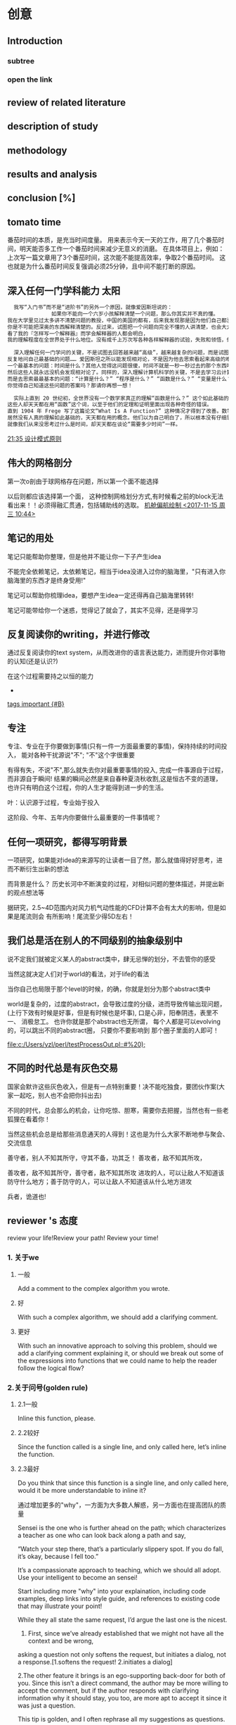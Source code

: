 
* 创意
** Introduction
*** subtree
*** open the link
** review of related literature
** description of study
** methodology
** results and analysis
**  conclusion [%]
** tomato time
番茄时间的本质，是充当时间度量。
用来表示今天一天的工作，用了几个番茄时间，明天能否多工作一个番茄时间来减少无意义的消磨。
在具体项目上，例如：上次写一篇文章用了3个番茄时间，这次能不能提高效率，争取2个番茄时间。
这也就是为什么番茄时间反复强调必须25分钟，且中间不能打断的原因。
** 深入任何一门学科能力                                              :太阳:

#+BEGIN_SRC org
    我写“入门书”而不是“进阶书”的另外一个原因，就像爱因斯坦说的：
                如果你不能向一个六岁小孩解释清楚一个问题，那么你其实并不真的懂。
  我在大学里见过太多讲不清楚问题的教授，中国的美国的都有，后来我发现那是因为他们自己都没弄明白。没有非常深入的见解，
  你是不可能把深奥的东西解释清楚的。反过来，试图把一个问题向完全不懂的人讲清楚，也会大大加深你自己的理解。
  看了我的『怎样写一个解释器』而学会解释器的人都会明白，
  我的理解程度在全世界处于什么地位。没有成千上万次写各种各样解释器的试验，失败和领悟，你是不可能理解到那种程度的。

    深入理解任何一门学问的关键，不是试图去回答越来越“高级”，越来越复杂的问题，而是试图去回答最基础的问题，
  反复地问自己最基础的问题…… 爱因斯坦之所以能发现相对论，不是因为他去思索看起来高级的难题，而是因为他去思索
  一个最基本的问题：时间是什么？其他人觉得这问题很傻，时间不就是一秒一秒过去的那个东西吗？现在是半夜两点，那就是时间！
  然后这些人就永远没机会发现相对论了。同样的，深入理解计算机科学的关键，不是去学习云计算，大数据或者区块链，
  而是去思索最最基本的问题：“计算是什么？” “程序是什么？” “函数是什么？” “变量是什么？” “抽象是什么？” …… 
  你觉得自己知道这些问题的答案吗？那请你再想一想！

    实际上直到 20 世纪初，全世界没有一个数学家真正的理解“函数是什么？” 这个如此基础的问题。
  这些人却天天都在用“函数”这个词，以至于他们的定理和证明里面出现各种奇怪的错误。
  直到 1904 年 Frege 写了这篇论文“What Is A Function?” 这种情况才得到了改善。数学发展了几千年，
  居然没有人真的理解如此基础的，天天都在用的概念。他们以为自己明白了，所以根本没有仔细思考过它是什么。
  就像我们从来没思考过什么是时间，却天天都在谈论“需要多少时间”一样。
#+END_SRC

 [[file:~/.emacs.d/GTD/orgBoss/Journal/20180308::*21:35%20%E8%AE%BE%E8%AE%A1%E6%A8%A1%E5%BC%8F%E5%8E%9F%E5%88%99][21:35 设计模式原则]]
**  伟大的网格剖分 
第一次o剖由于球网格存在问题，所以第一个面不能选择

以后则都应该选择第一个面， 这种控制网格划分方式,有时候看之前的block无法看出来！！必须得融汇贯通，包括辅助线的选取。
 [[file:~/.emacs.d/GTD/orgBoss/newgtd.org::*%E6%9C%BA%E8%88%B1%E5%81%8F%E8%88%AA%E7%BB%98%E5%88%B6%20<2017-11-15%20%E5%91%A8%E4%B8%89%2010:44>][机舱偏航绘制 <2017-11-15 周三 10:44>]]
** 笔记的用处 
笔记只能帮助你整理，但是他并不能让你一下子产生idea

不能完全依赖笔记，太依赖笔记，相当于idea没进入过你的脑海里，"只有进入你脑海里的东西才是终身受用!"

笔记可以帮助你梳理idea，要想产生idea一定还得再自己脑海里转转!


笔记可能带给你一个迷惑，觉得记了就会了，其实不见得，还是得学习
** 反复阅读你的writing，并进行修改 

通过反复阅读你的text system，从而改进你的语言表达能力，进而提升你对事物的认知(还是认识?)

在这个过程需要持之以恒的能力
 *
 [[file:~/.emacs.d/GTD/orgBoss/Note/notes.org::*tags%20important%20%5B#B%5D][tags important {#B}]]
** 专注 
专注、专业在于你要做到事情(只有一件一方面最重要的事情)，保持持续的时间投入，
能对各种干扰源说"不"; "不"这个字很重要

有得有失，不说"不",那么就失去你对最重要事情的投入, 完成一件事源自于过程，
而非源自于瞬间! 结果的瞬间必然是来自春种夏浇秋收割,这是恒古不变的道理，
也许只有明白这个过程，你的人生才能得到进一步的生活。

叶：认识源于过程，专业始于投入

这阶段、今年、五年内你要做什么最重要的一件事情呢？
** 任何一项研究，都得写明背景 

一项研究，如果能对idea的来源写的让读者一目了然，那么就值得好好思考，进而不断衍生出新的想法

而背景是什么？ 历史长河中不断演变的过程，对相似问题的整体描述，并提出新的观点想法等

据研究，2.5~4D范围内对风力机气动性能的CFD计算不会有太大的影响，但是如果是尾流则会
有所影响！尾流至少得5D左右！
**  我们总是活在别人的不同级别的抽象级别中 

说不定我们就被定义某人的abstract类中，肆无忌惮的划分，不去管你的感受

当然这就决定人们对于world的看法，对于life的看法

当你自己也局限于那个level的时候，的确，你就是划分为那个abstract类中

world是复杂的，过度的abstract，会导致过度的分级，进而导致传输出现问题，(上行下效有时候是好事，但是有时候也是坏事), 口是心非，阳奉阴违，表里不一、
消极怠工。 也许你就是那个abstract也无所谓， 每个人都是可以evolving的，可以跳出不同的abstract圈， 只要你不要影响到
那个圈子里面的人即可！


 [[file:c:/Users/yzl/perl/testProcessOut.pl::#%20);]]
** 不同的时代总是有灰色交易 

国家会默许这些灰色收入，但是有一点特别重要！决不能吃独食，要团伙作案(大家一起吃，别人也不会把你抖出去)

不同的时代，总会那么的机会，让你吃惊、胆寒，需要你去把握，当然也有一些老狐狸在看着你！

当然这些机会总是给那些消息通天的人得到！这也是为什么大家不断地参与聚会、交流信息


善守者，别人不知其所守，守其不备，功其乏！
善攻者，敌不知其所攻，


善攻者，敌不知其所守，善守者，敌不知其所攻
进攻的人，可以让敌人不知道该防守什么地方；善于防守的人，可以让敌人不知道该从什么地方进攻

兵者，诡道也!
** reviewer 's 态度 

review your life!Review your path! Review your time!

*** 1. 关于we

**** 一般
Add a comment to the complex algorithm you wrote.
**** 好
With such a complex algorithm, we should add a clarifying comment.
**** 更好
With such an innovative approach to solving this problem, should we add a clarifying comment explaining it,
 or should we break out some of the expressions into functions that we could name to help the reader follow
 the logical flow?

*** 2.关于问号(golden rule)
**** 2.1一般
Inline this function, please.
**** 2.2较好
Since the function called is a single line, and only called here, let’s inline the function.
**** 2.3最好
Do you think that since this function is a single line, and only called here, 
would it be more understandable to inline it?

通过增加更多的"why"，一方面为大多数人解惑，另一方面也在提高团队的质量

Sensei is the one who is further ahead on the path;
      which characterizes a teacher as one who can look back along a path and say,
 
     “Watch your step there, that’s a particularly slippery spot. 
     If you do fall, it’s okay, because I fell too.” 

It’s a compassionate approach to teaching, which we should all adopt.
Use your intelligent to become an sensei!


Start including more "why" into your explaination, including code examples, deep links into
style guide, and references to existing code that may illustrate your point!


While they all state the same request, I’d argue the last one is the nicest. 
1. First, since we’ve already established that we might not have all the context and be wrong, 
asking a question not only softens the request, but initiates a dialog, not a response.[1.softens the request! 2.initiates a dialog]

2.The other feature it brings is an ego-supporting back-door for both of you. 
Since this isn’t a direct command, the author may be more willing to accept the comment, 
but if the author responds with clarifying information why it should stay, you too, 
are more apt to accept it since it was just a question.

This tip is golden, and I often rephrase all my suggestions as questions.

linter 是 一类 小程序 的总称，它不像编译器程序那么大，它可以用来检查程序的 文体，语句 的 语法，句法错误，并即时标注和指出来
（例如，把声明了但没使用的多余变量指出来，把错误语句 变成黑体）， 是程序开发的辅助工具
** 讲课，意味着找出你所知道的知识并解释给别人，这是学习的最佳方法

一方面首先你需要通过自己(透过自身)扎到问题的答案，来提高自己的能力。

这比简单的问别人须付出更多的努力，不过你正是靠这个来积累经验，同时避免过度地打扰同事。
 
A master never stop learning
** suggest, input, filter, target(SIFT) 

For this article, I will use terms suggestion and completion to
mean subtly different concepts. I'll also use terms explore and
filter in describing various phases in user interaction.

***  Suggestion
Offer the user some suggestions that help explore the space of choices. (metaphor: avoid the blank sheet of paper syndrome).
***  Completion
Filter the available choices based on user input with the goal of reaching the target as rapidly as possible.
***  Explore
User does not necessarily know what he is looking for, but expects to be able to recognize what he wants from the displayed choices.
***  Target
User knows exactly what he wants, e.g., filename, or function-name, but would still like to get there with the fewest possible number of keystrokes, along with the needed memory aids to guide the decision.


Note that in practice, suggestions and completions work
hand-in-hand, with the visual display playing a central role in
guiding the user through the pace of available choices. In a typical
user interaction session, the space of suggestions gets filtered by
user input to produce the available completions (choices) for the next
round of user input — think of this as a
Suggest/Input/Filter/Target (SIFT) interaction loop. Similarly, explore and
target type activities typically go hand-in-hand, with explore
serving as a memory-aid for locating the target.



#+BEGIN_EXAMPLE
Effective Suggest And Complete In An Eyes-Free Environment
1 Executive Summary
Emacs has always provided a wealth of techniques for rapid keyboard
input (abbrev, dabbrev, hippie-expandand completion come to mind)
alongside a rich collection of tools for navigating among open
buffers. And these affordances have significantly increased over the
last few years with the arrival of packages like ido, company,
helm etc., each replete with different strategies for rapid task
completion such as flex and fuzzy matching. This article investigates
these tools in an eyes-free environment, specifically in the context
of Emacspeak and rapid task completion. I've not investigated every
possible package in this space — instead, I've picked a collection
of packages and techniques that have worked well in an eyes-free
context. Finally, the ultimate metric I use in each case is the time
to successful task completion — since at the end of the day, that's
the only metric that counts when it comes to user productivity.

2 Terminology
For this article, I will use terms suggestion and completion to
mean subtly different concepts. I'll also use terms explore and
filter in describing various phases in user interaction.

Suggestion
Offer the user some suggestions that help explore the space of choices. (metaphor: avoid the blank sheet of paper syndrome).
Completion
Filter the available choices based on user input with the goal of reaching the target as rapidly as possible.
Explore
User does not necessarily know what he is looking for, but expects to be able to recognize what he wants from the displayed choices.
Target
User knows exactly what he wants, e.g., filename, or function-name, but would still like to get there with the fewest possible number of keystrokes, along with the needed memory aids to guide the decision.


Note that in practice, suggestions and completions work
hand-in-hand, with the visual display playing a central role in
guiding the user through the pace of available choices. In a typical
user interaction session, the space of suggestions gets filtered by
user input to produce the available completions (choices) for the next
round of user input — think of this as a
Suggest/Input/Filter/Target (SIFT) interaction loop. Similarly, explore and
target type activities typically go hand-in-hand, with explore
serving as a memory-aid for locating the target.


3 Tasks Where Suggestions And Completions Help Speed Up Task Completion
Here are exemplars of tasks that I perform often and where I require
all the help that Emacs can provide in completing the task as rapidly
as possible:

File Navigation
Navigating to and opening a file — either code or prose.
Content Navigation
Jump to a specific location (section, function, class/method, or pattern-match) in that file.
Buffer Navigation
Jump to an already open buffer in a long-running Emacs.
If that buffer existed — but has since been killed (by
midnight for example), then re-open that buffer.
I do everything in Emacs, so open buffers include a large
number of ORG and LaTeX documents, Web Pages opened in EWW 
(news sites, documentation, blog articles), IM Chats (I use
jabber), Mail Buffers — both open folders and previously
sent messages, and much, much more.
Media
Easily launch media streams including local and streaming media.
EBooks
Open (or jump to an already open) EBook to continue reading.
Code Completion
Complete function/method-name as I type, with an easy affordance to move among the available choices. The Suggest/Input/Filter/Target interaction loop applies here as well.


Notice that as one performs all of these tasks, every target is an
Emacs buffer or Emacs buffer location. In the case of completion, the
target is a string that gets inserted at the current location.

4 Features Of Eyes-Free Interaction
Using spoken output — as opposed to a rich visual display — has
the following special features and/or drawbacks:

A large visual display can offer the user many choices at a time,
and the eye's ability to rapidly scan these choices makes for an
extremely fast Suggest/Input/Filter/Target loop. As an example, an
interface like helm can display a large number of initial
choices, with the user filtering these down with a few strategic key-presses.
Spoken output takes time — and there is simply no way around
this — speeding up speech-rate helps to a point, but speaking
50 choices very fast does not help the user in the explore
phase. This means that effective filtering and ranking of the available
choices takes on added importance.
More importantly, picking a Suggest/Input/Filter/Target (SIFT)
interaction loop that depends on a large display is sub-optimal
for eyes-free interaction.
Given (2,3), smart filtering, flex/fuzzy matching, and ranking
based on past user behavior take on added importance in an
eyes-free environment. As an aside, I have high hopes in this
area for package prescient — though in my few days of usage,
it has yet to make a difference in my productivity.
For many of the tasks enumerated in the previous section, (2, 3
and 4) make ido with flex and fuzzy matching extremely
effective. In contrast, helm with similar flex and fuzzy
matching (via packages helm-flx and helm-fuzzier) adds little
extra benefit — and the fractional extra time to compute and
display the choices can even lead to a minor productivity hit.
When it comes to writing code with completion, package company
has proven extremely effective. Notice that when writing code,
one rarely if ever resorts to fuzzy matching — this may well
be subjective. Speaking for myself, I cannot think of function
or method names in the context of fuzzy matching — said
differently, it's hard to think xl for function-name
next-line — even though in a given filtering context, xl
might define the shortest path through the available choices to
the target next-line. Given this, emacspeak implements a
company front-end that allows the user to navigate through the
available choices with succinct spoken feedback, and I use those
choices only after I have typed sufficiently many characters to
have a manageable number of choices — said differently, though
package company is set up to trigger after 3 characters have
been typed, I usually end up typing more — and often resort to
dabbrev or hippee-expand to input this longer prefix.
Some of the shortcomings with eyes-free interaction enumerated
above lead to my looking for effective work-arounds that might
well work well outside the eyes-free context, e.g. when the
available choices are too large to fit on a typical visual
display. Interestingly, most of these have also been solved by
mainstream Emacs developers in their never-ending/unerring quest for increased
productivity — package ido and company are excellent exemplars.


Mapping Solutions To Tasks

This section maps the various solutions I use to speed up the tasks
enumerated earlier in this article.

4.1 File And Buffer Navigation
I use package ido with add-ons flx-ido and ido-completing-read+
(formerly ido-ubiquitous) as my primary/only solution for this
task. I've dabbled with package helm — primarily via command
helm-mini but have found almost no use-cases where I did better with
helm. I also use command org-switchb to quickly jump to any of my
open org buffers – since that automatically filters the choices
down for me — I can then get to the org-mode buffer I want with
one or two keystrokes. Notice that in all of these cases, I'm relying
on the fact that I mostly know what I want, i.e., the explore phase
does not start with an entirely blank sheet of paper.

4.2 Content Navigation
Incremental search is your biggest and most effective friend in
effective eyes-free interaction — this simply cannot be stressed
enough. That everything in Emacs is searchable via
incremental-search is a big win for eyes-free interaction. When you
have a large visual display, the human eye is the search interface of
first resort – you typically use a search-command only if the
target is below the fold or far away from the cursor. Because spoken
output takes time, I use isearch even when the target is one or two
lines away.

Structured navigation comes next in my toolbox for navigating content
— imenu for code, and section navigation for documents (org,
LaTeX). I also use command occur to advantage since that provides a
quick way of finding all the desired targets in a document. Given that
program source-code uses indentation for displaying structure,
hbuilt-in command selective-display remains one of Emacs' hidden
treasures with respect to expanding/collapsing source-code.

Finally, I
use a combination of isearch and structured navigation in
org-mode buffres by collapsing the document, and then using
isearch to reveal the desired content fragment.
In the case of LaTeX documents, I use package reftex to
generate a navigation buffer that functions as an interactive table
of contents. 

4.3 Locating And Playing Media
I keep all my music content organized under ~/mp3.
I keep playlist files that contain stream-links to my favorite
Internet streams under emacspeak/media.
The afore-mentioned techniques using ido enables me to launch
local and streaming media with a small number of keystrokes. Once
selected, the content is played via package emacspeak-m-player
which provides Emacs bindings to all mplayer functionality
via that program's slave-mode. In addition, Emacspeak also
implements a smart emacspeak-m-player-locate-media which uses
Emacs' integration with command locate to turn the located
files matching a given pattern into an interactive play-list.

4.4 EBooks
Jumping to already open ebooks is no different than buffer
navigation. I organize all my ebooks under a single directory
tree, and module emacspeak-epub implements a bookshelf that
allows me to organize and browse my collection along various
axies. Finally, Emacspeak implements a light-weight bookmark
facility that works with eww so that I can save my place in an
ebook across Emacs sessions.

4.5 Code Completion
As covered earlier, I use company along with dabbrev and
hippee-expand while writing code. I also use yasnippet to
generate skeleton code. I use auto-correct-mode to
automatically correct repeated errors, and add abbrevs for
commonly occurring typos. 

5 Summary
Emacs' Suggest/Input/Filter/Target (SIFT) interaction loop is just as
effective in eyes-free interaction — in fact more so .
Fuzzy matching when filtering is a big win when working with spoken
output — it leads to faster task completion.
Navigating ones computing environment based on the underlying
structure and semantics of electronic content is a major win —
both when working with a visual or spoken display. The advantages
just become evident far sooner in the eyes-free context due to the
inherently temporal nature of spoken interaction.
Date: 2018-06-22 Fri 00:00

Author: T.V Raman

Created: 2018-06-23 Sat 17:22
#+END_EXAMPLE

 [[brain:7f09c147-afa3-4968-9c59-e9ec56c9695f][Drracket]]

